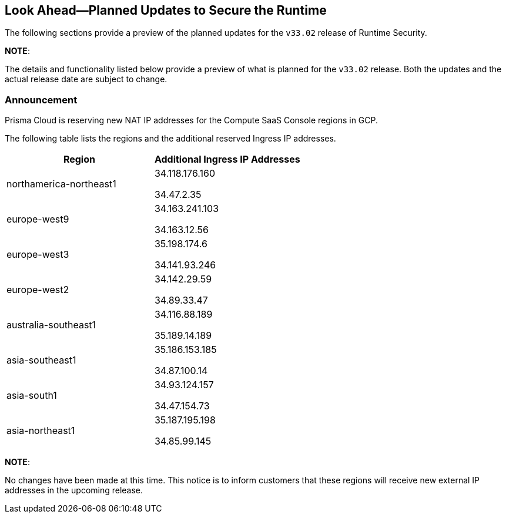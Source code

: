 == Look Ahead—Planned Updates to Secure the Runtime

The following sections provide a preview of the planned updates for the `v33.02` release of Runtime Security. 

*NOTE*: 

The details and functionality listed below provide a preview of what is planned for the `v33.02` release. Both the updates and the actual release date are subject to change.

//*<<announcement>>
//* <<changes-in-existing-behavior>>
//* <<new-policies>>
//* <<policy-updates>>
//* <<iam-policy-update>>
//* <<new-compliance-benchmarks-and-updates>>
//* <<api-ingestions>>
//* <<deprecation-notices>>

=== Announcement
//CWP-61660
Prisma Cloud is reserving new NAT IP addresses for the Compute SaaS Console regions in GCP. 

The following table lists the regions and the additional reserved Ingress IP addresses.

[cols="2,2", options="header"]
|===
| Region | Additional Ingress IP Addresses

| northamerica-northeast1 
| 34.118.176.160

34.47.2.35

| europe-west9            
| 34.163.241.103 

34.163.12.56

| europe-west3            
| 35.198.174.6 

34.141.93.246

| europe-west2            
| 34.142.29.59

34.89.33.47
| australia-southeast1    
| 34.116.88.189

35.189.14.189
| asia-southeast1         
| 35.186.153.185

34.87.100.14

| asia-south1             
| 34.93.124.157

34.47.154.73

| asia-northeast1         
| 35.187.195.198

34.85.99.145
|===

*NOTE*: 

No changes have been made at this time. This notice is to inform customers that these regions will receive new external IP addresses in the upcoming release.